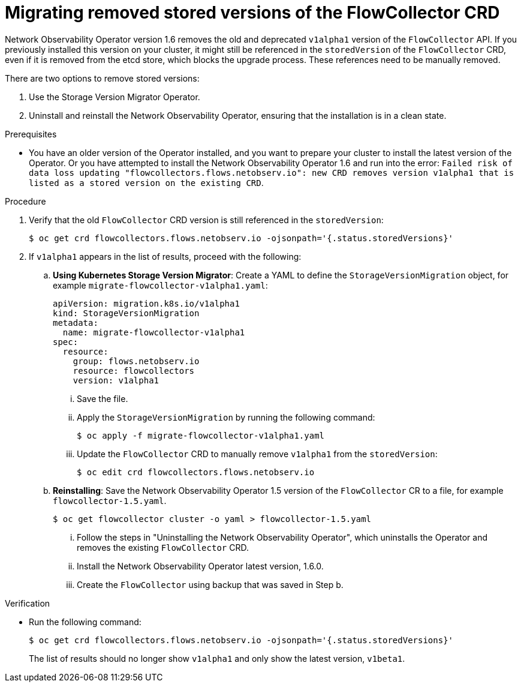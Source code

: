 // Module included in the following assemblies:

// * networking/network_observability/installing-operators.adoc

:_mod-docs-content-type: PROCEDURE
[id="network-observability-updating-migrating_{context}"]
= Migrating removed stored versions of the FlowCollector CRD

Network Observability Operator version 1.6 removes the old and deprecated `v1alpha1` version of the `FlowCollector` API. If you previously installed this version on your cluster, it might still be referenced in the `storedVersion` of the `FlowCollector` CRD, even if it is removed from the etcd store, which blocks the upgrade process. These references need to be manually removed.

There are two options to remove stored versions:

. Use the Storage Version Migrator Operator.
. Uninstall and reinstall the Network Observability Operator, ensuring that the installation is in a clean state. 

.Prerequisites
* You have an older version of the Operator installed, and you want to prepare your cluster to install the latest version of the Operator. Or you have attempted to install the Network Observability Operator 1.6 and run into the error: `Failed risk of data loss updating "flowcollectors.flows.netobserv.io": new CRD removes version v1alpha1 that is listed as a stored version on the existing CRD`.

.Procedure
. Verify that the old `FlowCollector` CRD version is still referenced in the `storedVersion`:
+
[source,terminal]
----
$ oc get crd flowcollectors.flows.netobserv.io -ojsonpath='{.status.storedVersions}'
----
. If `v1alpha1` appears in the list of results, proceed with the following:
ifndef::openshift-enterprise[]
.. *Using Kubernetes Storage Version Migrator*: Create a YAML to define the `StorageVersionMigration` object, for example `migrate-flowcollector-v1alpha1.yaml`:
+
[source,yaml]
----
apiVersion: migration.k8s.io/v1alpha1
kind: StorageVersionMigration
metadata:
  name: migrate-flowcollector-v1alpha1
spec:
  resource:
    group: flows.netobserv.io
    resource: flowcollectors 
    version: v1alpha1
----
... Save the file.
... Apply the `StorageVersionMigration` by running the following command:
+
[source,terminal]
----
$ oc apply -f migrate-flowcollector-v1alpha1.yaml
----
... Update the `FlowCollector` CRD to manually remove `v1alpha1` from the `storedVersion`:
+
[source,terminal]
----
$ oc edit crd flowcollectors.flows.netobserv.io
----
endif::openshift-enterprise[]
ifndef::openshift-rosa,openshift-enterprise[]
.. *Reinstalling*: Save the Network Observability Operator 1.5 version of the `FlowCollector` CR to a file, for example `flowcollector-1.5.yaml`. 
+
[source,terminal]
----
$ oc get flowcollector cluster -o yaml > flowcollector-1.5.yaml
----
... Follow the steps in "Uninstalling the Network Observability Operator", which uninstalls the Operator and removes the existing `FlowCollector` CRD.
... Install the Network Observability Operator latest version, 1.6.0.
... Create the `FlowCollector` using backup that was saved in Step b.

.Verification
* Run the following command:
+
[source,terminal]
----
$ oc get crd flowcollectors.flows.netobserv.io -ojsonpath='{.status.storedVersions}'
----
The list of results should no longer show `v1alpha1` and only show the latest version, `v1beta1`.
endif::openshift-rosa,openshift-enterprise[]